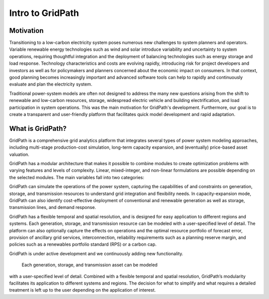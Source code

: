 *****************
Intro to GridPath
*****************

Motivation
==========

Transitioning to a low-carbon electricity system poses numerous new
challenges to system planners and operators. Variable renewable energy
technologies such as wind and solar introduce variability and uncertainty to
system operations, requiring thoughtful integration and the deployment of
balancing technologies such as energy storage and load response. Technology
characteristics and costs are evolving rapidly, introducing risk for project
developers and investors as well as for policymakers and planners concerned
about the economic impact on consumers. In that context, good planning
becomes increasingly important and advanced software tools can help to
rapidly and continuously evaluate and plan the electricity system.

Traditional power-system models are often not designed to address the many new
questions arising from the shift to renewable and low-carbon resources,
storage, widespread electric vehicle and building electrification, and load
participation in system operations. This was the main motivation for
GridPath's development. Furthermore, our goal is to create a transparent and
user-friendly platform that facilitates quick model development and rapid
adaptation.

What is GridPath?
=================

GridPath is a comprehensive grid analytics platform that integrates several
types of power system modeling approaches, including multi-stage
production-cost simulation, long-term capacity expansion, and
(eventually) price-based asset valuation.

GridPath has a modular architecture that makes it possible to combine
modules to create optimization problems with varying features and levels of
complexity. Linear, mixed-integer, and non-linear formulations are possible
depending on the selected modules. The main variables fall into two categories:



GridPath can simulate the operations of the power system, capturing the
capabilities of and constraints on generation, storage, and transmission
resources to understand grid integration and flexibility needs. In
capacity-expansion mode, GridPath can also identify cost-effective
deployment of conventional and renewable generation as well as storage,
transmission lines, and demand response.

GridPath has a flexible temporal and spatial resolution, and is designed for
easy application to different regions and systems. Each generation, storage,
and transmission resource can be modeled with a user-specified level of
detail. The platform can also optionally capture the effects on operations
and the optimal resource portfolio of forecast error, provision of ancillary
grid services, interconnection, reliability requirements such as a planning
reserve margin, and policies such as a renewables portfolio standard (RPS) or
a carbon cap.

GridPath is under active development and we continuously adding new
functionality.

 Each generation, storage, and transmission asset can be modeled
with a user-specified level of detail. Combined with a flexible temporal and
spatial resolution, GridPath’s modularity facilitates its application to
different systems and regions. The decision for what to simplify and what
requires a detailed treatment is left up to the user depending on the
application of interest.


